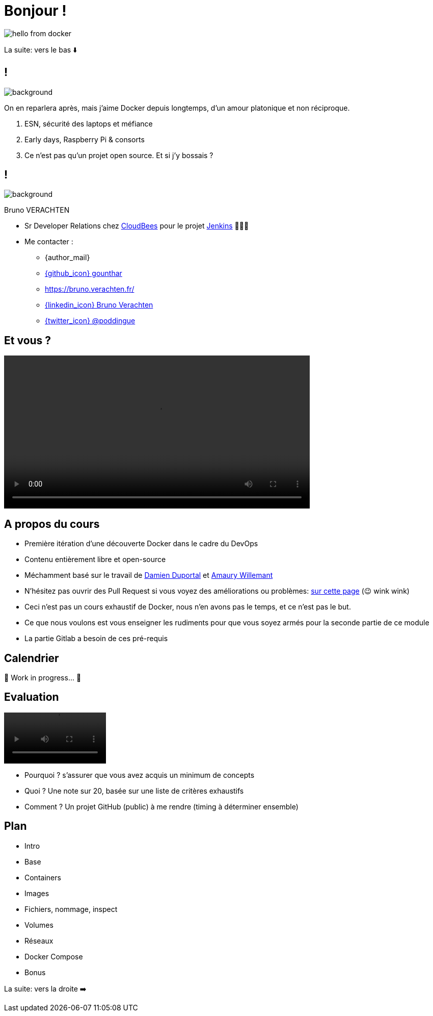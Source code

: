 [{invert}]

= Bonjour !

image::hello-from-docker.svg[]

[.small]
La suite: vers le bas ⬇️

[{invert}]
== !

image::docker_love.png[background, size=contain, position=center, opacity=0.1]

[.notes]
--
On en reparlera après, mais j'aime Docker depuis longtemps, d'un amour platonique et non réciproque.

1. ESN, sécurité des laptops et méfiance
2. Early days, Raspberry Pi & consorts
3. Ce n'est pas qu'un projet open source. Et si j'y bossais ?
--

[{invert}]
[.columns]
== !

[.column]
--
image::logo.svg[background, size=contain, position=left, opacity=0.1]
--


[.column]
--

[.strong]
Bruno VERACHTEN

* Sr Developer Relations chez https://www.cloudbees.com[CloudBees,window="_blank"] pour le projet link:https://www.jenkins.io/[Jenkins,window="_blank"] 👨🏻‍⚖️

* Me contacter :
** {author_mail}
** link:https://github.com/gounthar[{github_icon} gounthar,window="_blank"]
** link:https://bruno.verachten.fr/[]
** link:https://fr.linkedin.com/in/poddingue[{linkedin_icon} Bruno Verachten,window=_blank]
** link:https://twitter.com/poddingue[{twitter_icon} @poddingue,window=_blank]
--

== Et vous ?

video::yourturn.mp4[width="600",options="autoplay,nocontrols"]

[{invert}]
== A propos du cours

* Première itération d'une découverte Docker dans le cadre du DevOps

* Contenu entièrement libre et open-source

* Méchamment basé sur le travail de https://github.com/dduportal[Damien Duportal] et https://www.linkedin.com/in/awillemant/?originalSubdomain=fr[Amaury Willemant]

[.small]
** N'hésitez pas ouvrir des Pull Request si vous voyez des améliorations ou problèmes: link:{repositoryUrl}/pulls[sur cette page,window="_blank"] (😉 wink wink)

[.notes]
--
* Ceci n'est pas un cours exhaustif de Docker, nous n'en avons pas le temps, et ce n'est pas le but.
* Ce que nous voulons est vous enseigner les rudiments pour que vous soyez armés pour la seconde partie de ce module
* La partie Gitlab a besoin de ces pré-requis
--

== Calendrier

🚧 Work in progress... 🚧

// * *Présentiel* 🎓 Jeudi 14 septembre 2023 - 9h -> 19h
// * *Distanciel* 🛏️ Vendredi 15 septembre 2023 - 08h -> 17h

== Evaluation

video::ohno.mp4[width="200",options="autoplay,loop,nocontrols"]

* Pourquoi ? s'assurer que vous avez acquis un minimum de concepts
* Quoi ? Une note sur 20, basée sur une liste de critères exhaustifs
* Comment ? Un projet GitHub (public) à me rendre (timing à déterminer ensemble)

[background-video="plan.mp4",background-video-loop=true,background-video-muted=true]
[{dark-background}]
== Plan

* Intro
* Base
* Containers
* Images
* Fichiers, nommage, inspect
* Volumes
* Réseaux
* Docker Compose
* Bonus

[.small]
La suite: vers la droite ➡️
